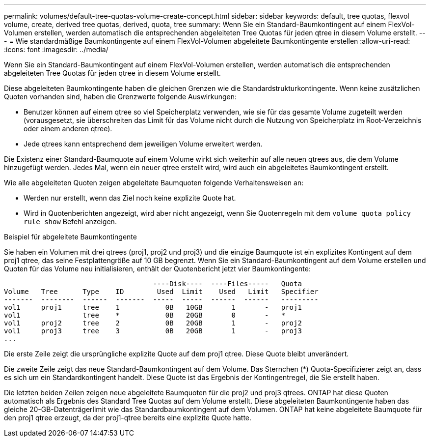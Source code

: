 ---
permalink: volumes/default-tree-quotas-volume-create-concept.html 
sidebar: sidebar 
keywords: default, tree quotas, flexvol volume, create, derived tree quotas, derived, quota, tree 
summary: Wenn Sie ein Standard-Baumkontingent auf einem FlexVol-Volumen erstellen, werden automatisch die entsprechenden abgeleiteten Tree Quotas für jeden qtree in diesem Volume erstellt. 
---
= Wie standardmäßige Baumkontingente auf einem FlexVol-Volumen abgeleitete Baumkontingente erstellen
:allow-uri-read: 
:icons: font
:imagesdir: ../media/


[role="lead"]
Wenn Sie ein Standard-Baumkontingent auf einem FlexVol-Volumen erstellen, werden automatisch die entsprechenden abgeleiteten Tree Quotas für jeden qtree in diesem Volume erstellt.

Diese abgeleiteten Baumkontingente haben die gleichen Grenzen wie die Standardstrukturkontingente. Wenn keine zusätzlichen Quoten vorhanden sind, haben die Grenzwerte folgende Auswirkungen:

* Benutzer können auf einem qtree so viel Speicherplatz verwenden, wie sie für das gesamte Volume zugeteilt werden (vorausgesetzt, sie überschreiten das Limit für das Volume nicht durch die Nutzung von Speicherplatz im Root-Verzeichnis oder einem anderen qtree).
* Jede qtrees kann entsprechend dem jeweiligen Volume erweitert werden.


Die Existenz einer Standard-Baumquote auf einem Volume wirkt sich weiterhin auf alle neuen qtrees aus, die dem Volume hinzugefügt werden. Jedes Mal, wenn ein neuer qtree erstellt wird, wird auch ein abgeleitetes Baumkontingent erstellt.

Wie alle abgeleiteten Quoten zeigen abgeleitete Baumquoten folgende Verhaltensweisen an:

* Werden nur erstellt, wenn das Ziel noch keine explizite Quote hat.
* Wird in Quotenberichten angezeigt, wird aber nicht angezeigt, wenn Sie Quotenregeln mit dem `volume quota policy rule show` Befehl anzeigen.


.Beispiel für abgeleitete Baumkontingente
Sie haben ein Volumen mit drei qtrees (proj1, proj2 und proj3) und die einzige Baumquote ist ein explizites Kontingent auf dem proj1 qtree, das seine Festplattengröße auf 10 GB begrenzt. Wenn Sie ein Standard-Baumkontingent auf dem Volume erstellen und Quoten für das Volume neu initialisieren, enthält der Quotenbericht jetzt vier Baumkontingente:

[listing]
----
                                    ----Disk----  ----Files-----   Quota
Volume   Tree      Type    ID        Used  Limit    Used   Limit   Specifier
-------  --------  ------  -------  -----  -----  ------  ------   ---------
vol1     proj1     tree    1           0B   10GB       1       -   proj1
vol1               tree    *           0B   20GB       0       -   *
vol1     proj2     tree    2           0B   20GB       1       -   proj2
vol1     proj3     tree    3           0B   20GB       1       -   proj3
...
----
Die erste Zeile zeigt die ursprüngliche explizite Quote auf dem proj1 qtree. Diese Quote bleibt unverändert.

Die zweite Zeile zeigt das neue Standard-Baumkontingent auf dem Volume. Das Sternchen (*) Quota-Specifizierer zeigt an, dass es sich um ein Standardkontingent handelt. Diese Quote ist das Ergebnis der Kontingentregel, die Sie erstellt haben.

Die letzten beiden Zeilen zeigen neue abgeleitete Baumquoten für die proj2 und proj3 qtrees. ONTAP hat diese Quoten automatisch als Ergebnis des Standard Tree Quotas auf dem Volume erstellt. Diese abgeleiteten Baumkontingente haben das gleiche 20-GB-Datenträgerlimit wie das Standardbaumkontingent auf dem Volumen. ONTAP hat keine abgeleitete Baumquote für den proj1 qtree erzeugt, da der proj1-qtree bereits eine explizite Quote hatte.
